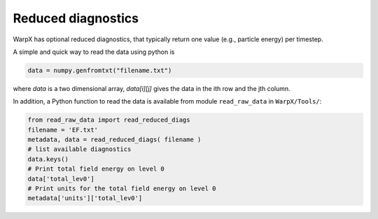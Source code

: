 Reduced diagnostics
===================

WarpX has optional reduced diagnostics, that typically return one value (e.g., particle energy) per timestep.

A simple and quick way to read the data using python is

.. code-block:: python

    data = numpy.genfromtxt("filename.txt")

where `data` is a two dimensional array, `data[i][j]` gives the data in the ith row and the jth column.

In addition, a Python function to read the data is available from module ``read_raw_data`` in ``WarpX/Tools/``:

.. code-block:: python

   from read_raw_data import read_reduced_diags
   filename = 'EF.txt'
   metadata, data = read_reduced_diags( filename )
   # list available diagnostics
   data.keys()
   # Print total field energy on level 0
   data['total_lev0']
   # Print units for the total field energy on level 0
   metadata['units']['total_lev0']
